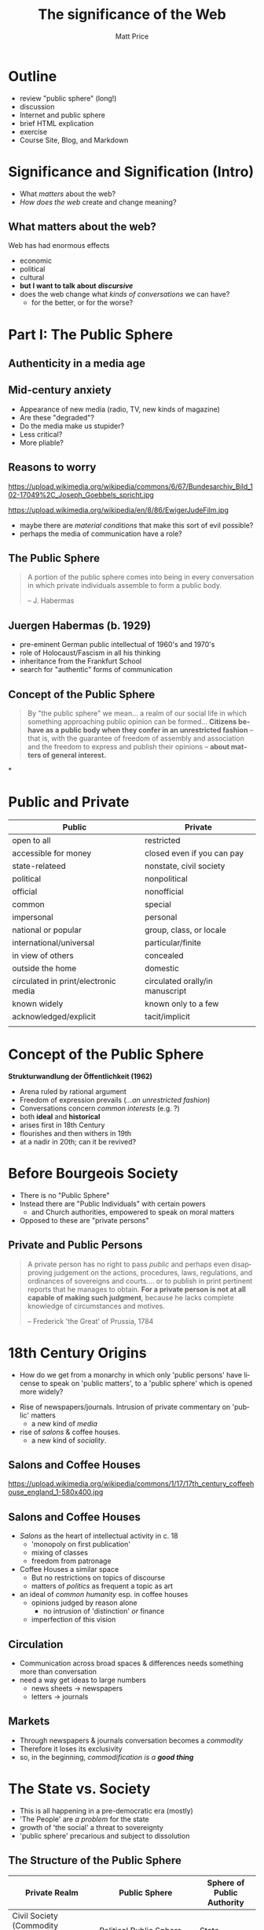 #+TITLE:     The significance of the Web
#+AUTHOR:    Matt Price
#+EMAIL:     matt.price@utoronto.ca
#+DESCRIPTION:
#+KEYWORDS:
#+LANGUAGE:  en
#+OPTIONS:   H:3 num:nil toc:nil \n:nil @:t ::t |:t ^:t -:t f:t *:t <:t
#+OPTIONS:   TeX:t LaTeX:t skip:nil d:nil todo:t pri:nil tags:not-in-toc
#+INFOJS_OPT: view:nil toc:nil ltoc:t mouse:underline buttons:0 path:http://orgmode.org/org-info.js
#+EXPORT_SELECT_TAGS: export
#+EXPORT_EXCLUDE_TAGS: noexport
#+LINK_UP:   
#+LINK_HOME: 
#+CATEGORY: lectures, 
#+TAGS: warner, habermas, public-sphere,  
#+XSLT:
#+DECK_POSTAMBLE: <h1>%a - %t</h1>
#+DECK_PREAMBLE:
#+HTML_INCLUDE_DEFAULT_STYLE:
#+HTML_INCLUDE_SCRIPTS:
# #+DECK_BASE_URL: /home/matt/src/deck.js
# #+DECK_BASE_URL: /Tools/deck.js
#+DECK_THEME: swiss.css
#+DECK_TRANSITION: fade.css
#+DECK_INCLUDE_EXTENSIONS:
#+DECK_EXCLUDE_EXTENSIONS:
#+CATEGORY: deck, 
# #+REVEAL_ROOT: http://cdn.jsdelivr.net/reveal.js/2.6.2/
#+REVEAL_THEME: solarized
#+REVEAL_EXTRA_CSS: /home/matt/src/org-reveal/local.css


# #+STYLE: <script src="http://bartaz.github.com/impress.js/js/impress.js"></script><link href="http://bartaz.github.com/impress.js/css/impress-demo.css" rel="stylesheet" /><link href="/your/css/mystyle.css" rel="stylesheet" /
* Outline
- review "public sphere" (long!)
- discussion
- Internet and public sphere
- brief HTML explication
- exercise
- Course Site, Blog, and Markdown
* Significance and Signification (Intro)
- What /matters/ about the web?
- /How does the web/ create and change meaning?

** What matters about the web?
:PROPERTIES: 
:STEP: t
:HTML_CONTAINER_CLASS: slide
:END:

Web has had enormous effects
#+ATTR_REVEAL: :frag (appear appear appear appear appear)
  - economic
  - political
  - cultural
  - *but I want to talk about* */discursive/*
  - does the web change what /kinds of conversations/ we can have?
    - for the better, or for the worse?
* Part I: The Public Sphere
** Authenticity in a media age
#+CAPTION: Juergen Habermas
#+ATTR_HTML: height="200px" width="300px" align="center"
[[http://upload.wikimedia.org/wikipedia/commons/4/4d/JuergenHabermas.jpg]]

** Mid-century anxiety
#+ATTR_REVEAL: :frag appear
- Appearance of new media (radio, TV, new kinds of magazine)
- Are these "degraded"?
- Do the media make us stupider?
- Less critical?
- More pliable?

** Reasons to worry
#+ATTR_HTML: :style float:left; max-height:400px;
https://upload.wikimedia.org/wikipedia/commons/6/67/Bundesarchiv_Bild_102-17049%2C_Joseph_Goebbels_spricht.jpg
#+ATTR_HTML: :style float:left;
https://upload.wikimedia.org/wikipedia/en/8/86/EwigerJudeFilm.jpg
#+ATTR_REVEAL: :frag appear
- maybe there are /material conditions/ that make this sort of evil possible?
- perhaps the media of communication have a role?  

** The Public Sphere
#+BEGIN_QUOTE
A portion of the public sphere comes into being in every conversation in which private individuals assemble to form a public body.

  -- J. Habermas

#+END_QUOTE

** Juergen Habermas (b. 1929)
- pre-eminent German public intellectual of 1960's and 1970's
- role of Holocaust/Fascism in all his thinking
- inheritance from the Frankfurt School
- search for "authentic" forms of communication
** Concept of the Public Sphere
:PROPERTIES:
:HTML_CONTAINER_CLASS: slide
:END:

#+BEGIN_QUOTE
By "the public sphere" we mean... a realm of our social life in which something approaching public opinion can be formed... *Citizens behave as a public body when they confer in an unrestricted fashion* -- that is, with the guarantee of freedom of assembly and association and the freedom to express and publish their opinions -- *about matters of general interest.*
#+END_QUOTE
*
* Public and Private
#+ATTR_HTML: :class "smalltable"
| Public                               | Private                         |
|--------------------------------------+---------------------------------|
| open to all                          | restricted                      |
| accessible for money                 | closed even if you can pay      |
| state-relateed                       | nonstate, civil society         |
| political                            | nonpolitical                    |
| official                             | nonofficial                     |
| common                               | special                         |
| impersonal                           | personal                        |
| national or popular                  | group, class, or locale         |
| international/universal              | particular/finite               |
| in view of others                    | concealed                       |
| outside the home                     | domestic                        |
| circulated in print/electronic media | circulated orally/in manuscript |
| known widely                         | known only to a few             |
| acknowledged/explicit                | tacit/implicit                  |
|                                      |                                 |
* Concept of the Public Sphere
:PROPERTIES:
:END:
*Strukturwandlung der Öffentlichkeit (*1962*)*
:PROPERTIES:
:STEP: 1
:END:
#+ATTR_REVEAL: :frag (none none none appear appear appear appear)
- Arena ruled by rational argument 
- Freedom of expression prevails (/...an unrestricted fashion/)
- Conversations concern /common interests/ (e.g. ?)
- both *ideal* and *historical*
- arises first in 18th Century
- flourishes and then withers in 19th
- at a nadir in 20th; can it be revived?

* Before Bourgeois Society
- There is no "Public Sphere"
- Instead there are "Public Individuals" with certain powers
  - and Church authorities, empowered to speak on moral matters
- Opposed to these are "private persons"
** Private and Public Persons
#+BEGIN_QUOTE
A private person has no right to pass /public/ and perhaps even disapproving judgement on the actions, procedures, laws, regulations, and ordinances of sovereigns and courts.... or to publish in print pertinent reports that he manages to obtain.  *For a private person is not at all capable of making such judgment*, because he lacks complete knowledge of circumstances and motives.

  -- Frederick 'the Great' of Prussia, 1784
#+END_QUOTE
* 18th Century Origins
- How do we get from a monarchy in which only 'public persons' have license to speak on 'public matters', to a 'public sphere' which is opened more widely?
#+ATTR_REVEAL: :frag appear
- Rise of newspapers/journals. Intrusion of private commentary on 'public' matters
  - a new kind of /media/
- rise of /salons/ & coffee houses.
  - a new kind of /sociality/.  
** Salons and Coffee Houses
:PROPERTIES: 
:HTML_CONTAINER_CLASS: slide
:END:

#+ATTR_HTML: :style float:left; max-height:400px;
https://upload.wikimedia.org/wikipedia/commons/1/17/17th_century_coffeehouse_england_1-580x400.jpg
#+ATTR_HTML:  style="vertical-align:top;" width="40%" float="left"
[[http://cabinetmagazine.org/issues/8/assets/images/main/coffeehouse.jpg]]
** Salons and Coffee Houses
:PROPERTIES: 
:HTML_CONTAINER_CLASS: slide
:END:
- /Salons/ as the heart of intellectual activity in c. 18
  - 'monopoly on first publication'
  - mixing of classes
  - freedom from patronage
- Coffee Houses a similar space
  - But no restrictions on topics of discourse
  - matters of /politics/ as frequent a topic as art
- an ideal of /common humanity/ esp. in coffee houses
  - opinions judged by reason alone
    - no intrusion of 'distinction' /or/ finance
  - imperfection of this vision
** Circulation
:PROPERTIES: 
:HTML_CONTAINER_CLASS: slide
:END:
- Communication across broad spaces & differences needs something more than conversation
- need a way get ideas to large numbers
  - news sheets -> newspapers
  - letters -> journals
** Markets
:PROPERTIES: 
:STEP: t
:HTML_CONTAINER_CLASS: slide
:END:
- Through newspapers & journals conversation becomes a /commodity/
- Therefore it loses its exclusivity
- so, in the beginning, /commodification is a *good thing*/
* The State vs. Society
- This is all happening in a pre-democratic era (mostly)
- 'The People' are /a problem/ for the state
- growth of 'the social' a threat to sovereignty
- 'public sphere' precarious and subject to dissolution
** The Structure of the Public Sphere
:PROPERTIES: 
:STEP: t
:HTML_CONTAINER_CLASS: slide
:END:

#+ATTR_HTML: border="2" rules="all" frame="all"
| Private Realm                                     | Public Sphere                        | Sphere of Public Authority |
|---------------------------------------------------+--------------------------------------+----------------------------|
| Civil Society (Commodity Exchange, social labour) | Political Public Sphere              | State                      |
| Conjugal Family                                   | Literary/Philosophical Public Sphere | Court                      |


- /the public sphere sits between Private Life and Authority, striving for independence from both/
- it *mediates* between them and draws its legitimacy from its use of reason
- note that it *presupposes* an emergent realm of "privacy" -- and so, it is grounded in that notion, like all liberal philosophical constructs
* From Debate to Consumption
- Public Sphere in effect /undoes itself/
- success of media dissolves the reciprocal creation & communication of ideas
  - instead we just /consume/
  - /reason/ begins to vanish
- Massive growth of media in c.20
  - radio, television, film
- The Public Sphere: A Hollow Shell?
  - Where is its legitimacy?

* Reception
- extremely influential
- with some questions about both the /historical/ and the /philosophical/ elements of the story.
** Counterpublics
#+BEGIN_QUOTE
...some publics are defined by their tension with a larger public... Discussion with such a public is understood to *contravene the rules obtaining in the world at large*... This kind of public is, in effect, a *counterpublic*: it maintains at some level... an awareness of its subordinate status.
  -- M. Warner (2002 -- not 1958...)
#+CAPTION: Michael Warner
#+ATTR_HTML: height="200px" width="250px" align="center"
[[http://upload.wikimedia.org/wikipedia/en/6/63/Wikiwarner.jpg]]
#+END_QUOTE
** One or Many?
- Habermas sees Public Sphere as *necessarily unitary*
- But discourse carves out separate spaces
  - that may correlate with social divides
  - ... and where the addressee ("stranger") is presumed to share a *common subordination* with the speaker
- ("Given the fact that almost anyone can contribute to public discourse, the multiplicity of perspectives makes it even more difficult to define public opinion. Any designation of public opinion then becomes arbitrary")

** Disinterested or embodied?
- for Habermas *separation* of individual from *both* "accidental" circumstances *and* official capacities is paramount
- Warner:  This is fictive
  - and anyway undesirable
    - because some kinds of "argument" are fundamentally corporeal
    - this doesn't make them less legitimate
    - does it?  

** Reading or Acting
- Habermas:  the actions of a legitimate public sphere are actions of reading (scrutinize, judge, decide)
- Warner: in a counterpublic, there may be other sorts of actions (prance, diss, act up, fantasize, mourn)

*  How this matters for History
- If there are many "publics", then working to carve out a particular space for discourse can have salutary effects
- Modes of address and standards of comportment can differ across 'publics'
- May even be possible to craft a 'public' around our work.
  - though " it follows that the public exists only as long as the text is being engaged with"

** Enter the Internet
- Habermas' theory revolves around a *technology* and a *social institution*
  - enabled by print, threatened by TV
  - can the Internet undo this dissolution?  If so, how?
  - if not, is it the apotheosis of that dissolution ("Does this translate to mean that our experience with information and our interactions with the strangers we seek out as a means to expand our publics (and maybe our opinions) are customised to suit only our existing discourse?")

** Digital History and the Public Sphere
- Questions that arise from the JAH conversation:
  - Does the Internet provide a space for authentic /public/ conversatoin?
  - What are effects of the /medium/ on /how we pursue knowledge and truth/?
#+ATTR_REVEAL: :frag appear
    - *state and corporate pressures*
    - algorithmic actors (!)
* Machine-readable Text
On the web, text is "Marked up" 
#+BEGIN_SRC html
  <html>
    <head>
      <meta name="keywords" content="HTML,CSS,XML,JavaScript">
      <title>HTML Example</title>
    </head>

    <body>
      <h1>This is the heading</h1>
      <p>
        This is a paragraph. It can contain <I>further markup</I> and also <a href="http:/some.where.com">more complex content</a>.
      </p>
      <aside>
        Sometimes you'll see <I>semantic</I> tags, like "aside".  
    </body>
  </html>
#+END_SRC
** Consequences
- Programs can scan this text, interpret it...
- then treat it as /data/ which can be combined, analyzed, etc.
#+ATTR_REVEAL: :frag appear
- point of learning HTML is
#+ATTR_REVEAL: :frag appear
  - Understand how to achieve a certain "look"
  - Understand how a complex computer algorithm might treat it as "data".  
** Group Work 2:  HTML, continued
Let's continue our introduction to HTML via JSBin: 
- divide into groups (first choose sides in our debate; then split into 2s and 3s)
- now click here: http://jsbin.com/utinoz/3/edit 

* Find These Slides
get them here: http://hpda.hackinghistory.ca/wp-content/uploads/2012/09/03-public-sphere.html
